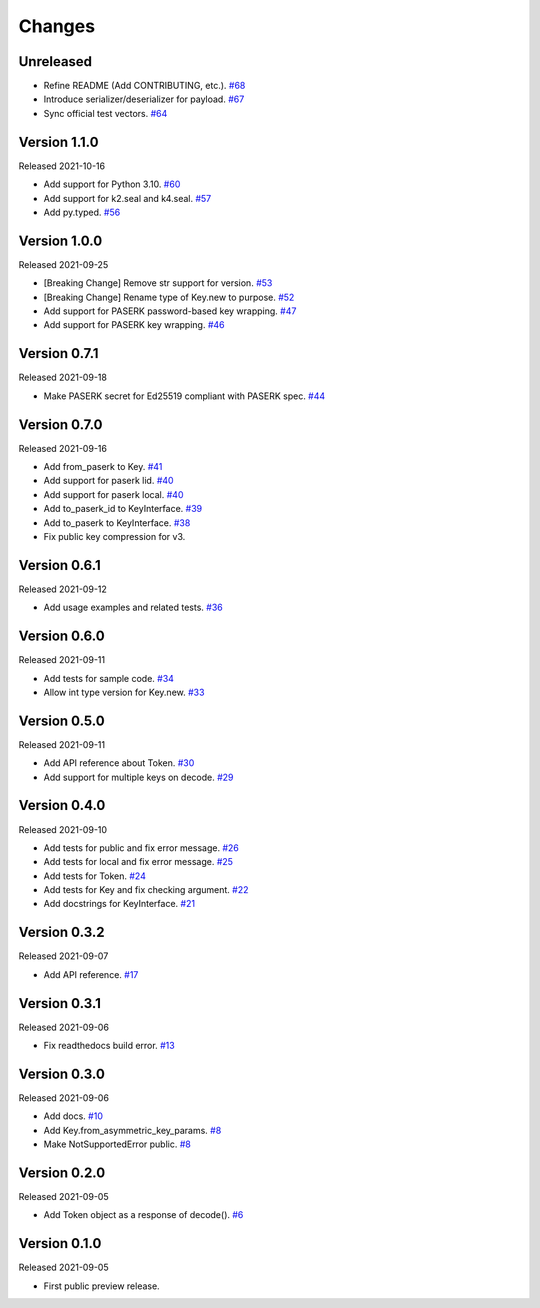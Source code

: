 Changes
=======

Unreleased
----------

- Refine README (Add CONTRIBUTING, etc.). `#68 <https://github.com/dajiaji/pyseto/pull/68>`__
- Introduce serializer/deserializer for payload. `#67 <https://github.com/dajiaji/pyseto/pull/67>`__
- Sync official test vectors. `#64 <https://github.com/dajiaji/pyseto/pull/64>`__

Version 1.1.0
-------------

Released 2021-10-16

- Add support for Python 3.10. `#60 <https://github.com/dajiaji/pyseto/pull/60>`__
- Add support for k2.seal and k4.seal. `#57 <https://github.com/dajiaji/pyseto/pull/57>`__
- Add py.typed. `#56 <https://github.com/dajiaji/pyseto/pull/56>`__

Version 1.0.0
-------------

Released 2021-09-25

- [Breaking Change] Remove str support for version. `#53 <https://github.com/dajiaji/pyseto/pull/53>`__
- [Breaking Change] Rename type of Key.new to purpose. `#52 <https://github.com/dajiaji/pyseto/pull/52>`__
- Add support for PASERK password-based key wrapping. `#47 <https://github.com/dajiaji/pyseto/pull/47>`__
- Add support for PASERK key wrapping. `#46 <https://github.com/dajiaji/pyseto/pull/46>`__

Version 0.7.1
-------------

Released 2021-09-18

- Make PASERK secret for Ed25519 compliant with PASERK spec. `#44 <https://github.com/dajiaji/pyseto/pull/44>`__

Version 0.7.0
-------------

Released 2021-09-16

- Add from_paserk to Key. `#41 <https://github.com/dajiaji/pyseto/pull/41>`__
- Add support for paserk lid. `#40 <https://github.com/dajiaji/pyseto/pull/40>`__
- Add support for paserk local. `#40 <https://github.com/dajiaji/pyseto/pull/40>`__
- Add to_paserk_id to KeyInterface. `#39 <https://github.com/dajiaji/pyseto/pull/39>`__
- Add to_paserk to KeyInterface. `#38 <https://github.com/dajiaji/pyseto/pull/38>`__
- Fix public key compression for v3.

Version 0.6.1
-------------

Released 2021-09-12

- Add usage examples and related tests. `#36 <https://github.com/dajiaji/pyseto/pull/36>`__

Version 0.6.0
-------------

Released 2021-09-11

- Add tests for sample code. `#34 <https://github.com/dajiaji/pyseto/pull/34>`__
- Allow int type version for Key.new. `#33 <https://github.com/dajiaji/pyseto/pull/33>`__

Version 0.5.0
-------------

Released 2021-09-11

- Add API reference about Token. `#30 <https://github.com/dajiaji/pyseto/pull/30>`__
- Add support for multiple keys on decode. `#29 <https://github.com/dajiaji/pyseto/pull/29>`__

Version 0.4.0
-------------

Released 2021-09-10

- Add tests for public and fix error message. `#26 <https://github.com/dajiaji/pyseto/pull/26>`__
- Add tests for local and fix error message. `#25 <https://github.com/dajiaji/pyseto/pull/25>`__
- Add tests for Token. `#24 <https://github.com/dajiaji/pyseto/pull/24>`__
- Add tests for Key and fix checking argument. `#22 <https://github.com/dajiaji/pyseto/pull/22>`__
- Add docstrings for KeyInterface. `#21 <https://github.com/dajiaji/pyseto/pull/21>`__

Version 0.3.2
-------------

Released 2021-09-07

- Add API reference. `#17 <https://github.com/dajiaji/pyseto/pull/17>`__

Version 0.3.1
-------------

Released 2021-09-06

- Fix readthedocs build error. `#13 <https://github.com/dajiaji/pyseto/pull/13>`__

Version 0.3.0
-------------

Released 2021-09-06

- Add docs. `#10 <https://github.com/dajiaji/pyseto/pull/10>`__
- Add Key.from_asymmetric_key_params. `#8 <https://github.com/dajiaji/pyseto/pull/8>`__
- Make NotSupportedError public. `#8 <https://github.com/dajiaji/pyseto/pull/8>`__

Version 0.2.0
-------------

Released 2021-09-05

- Add Token object as a response of decode(). `#6 <https://github.com/dajiaji/pyseto/pull/6>`__

Version 0.1.0
-------------

Released 2021-09-05

- First public preview release.
